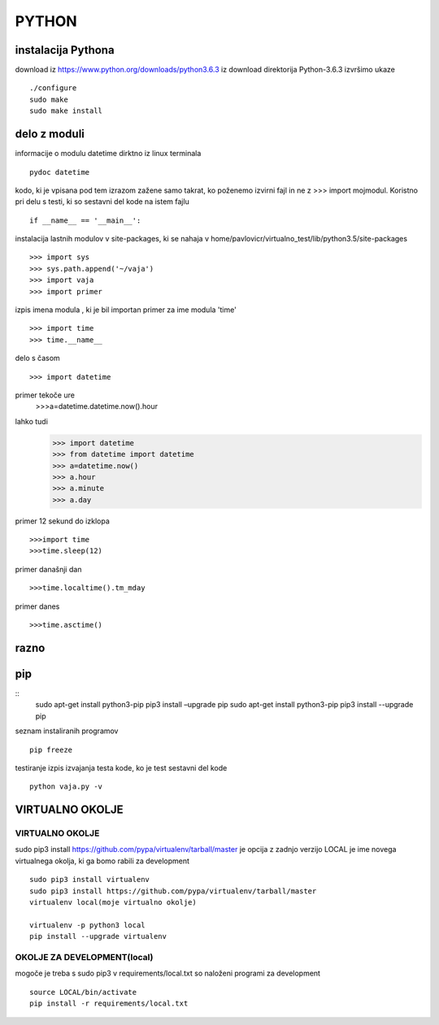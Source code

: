 PYTHON
======

instalacija Pythona
-------------------

download iz https://www.python.org/downloads/python3.6.3
iz download direktorija Python-3.6.3 izvršimo ukaze
::
    ./configure
    sudo make
    sudo make install

delo z moduli
-------------

informacije o modulu datetime dirktno iz linux terminala
::
	pydoc datetime

kodo, ki je vpisana pod tem izrazom zažene samo takrat, ko poženemo izvirni fajl
in ne z >>> import mojmodul.
Koristno pri delu s testi, ki so sestavni del kode na istem fajlu
::
	if __name__ == '__main__':

instalacija lastnih modulov v site-packages, ki se nahaja v 
home/pavlovicr/virtualno_test/lib/python3.5/site-packages
::
	>>> import sys
	>>> sys.path.append('~/vaja')
	>>> import vaja 
	>>> import primer

izpis imena modula , ki je bil importan 
primer za ime modula 'time'
::
	>>> import time
	>>> time.__name__	 
delo s časom 
::
	>>> import datetime
primer tekoče ure
	>>>a=datetime.datetime.now().hour
lahko tudi
	>>> import datetime
	>>> from datetime import datetime
	>>> a=datetime.now()
	>>> a.hour
	>>> a.minute
	>>> a.day
primer 12 sekund do izklopa
::
	>>>import time	
	>>>time.sleep(12)
primer današnji dan
::
	>>>time.localtime().tm_mday
primer danes
::
	>>>time.asctime()

razno
-----

pip
--- 

::
	sudo apt-get install python3-pip pip3 install –upgrade pip
	sudo apt-get install python3-pip
	pip3 install --upgrade pip


seznam instaliranih programov
::
	pip freeze

testiranje
izpis izvajanja testa kode, ko je test sestavni del kode
::
	python vaja.py -v


VIRTUALNO OKOLJE
----------------
VIRTUALNO OKOLJE
^^^^^^^^^^^^^^^^

sudo pip3 install https://github.com/pypa/virtualenv/tarball/master je opcija z zadnjo verzijo
LOCAL je ime novega virtualnega okolja, ki ga bomo rabili za development
::

    sudo pip3 install virtualenv 
    sudo pip3 install https://github.com/pypa/virtualenv/tarball/master    
    virtualenv local(moje virtualno okolje) 

    virtualenv -p python3 local
    pip install --upgrade virtualenv

OKOLJE ZA DEVELOPMENT(local)
^^^^^^^^^^^^^^^^^^^^^

mogoče je treba s sudo pip3
v requirements/local.txt so naloženi programi za development
::
	source LOCAL/bin/activate
	pip install -r requirements/local.txt


